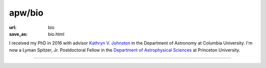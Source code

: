 apw/bio
#######

:url: bio
:save_as: bio.html

.. raw:: html

    <div class="text-center" style="margin-bottom: 50px;">
        <img src="pages/images/alps_circle.png" width="200px" />
    </div>

I received my PhD in 2016 with advisor `Kathryn V. Johnston
<http://user.astro.columbia.edu/~kvj/>`_ in the Department of Astronomy at
Columbia University. I'm now a Lyman Spitzer, Jr. Postdoctoral Fellow in the
`Department of Astrophysical Sciences <www.astro.princeton.edu>`_ at Princeton
University.

------

.. raw:: html

    <address>
    Department of Astrophysical Sciences<br/>
    Peyton Hall, Room 120A<br/>
    4 Ivy Lane<br/>
    Princeton, NJ 08544<br/>
    USA
    </address>
